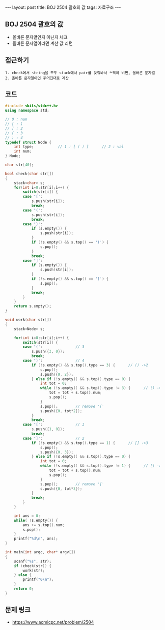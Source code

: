 #+HTML: ---
#+HTML: layout: post
#+HTML: title: BOJ 2504 괄호의 값
#+HTML: tags: 자료구조
#+HTML: ---
#+OPTIONS: ^:nil

** BOJ 2504 괄호의 값
- 올바른 문자열인지 아닌지 체크
- 올바른 문자열이라면 계산 값 리턴

** 접근하기
#+BEGIN_EXAMPLE
1. check에서 string을 모두 stack에서 pair를 맞춰봐서 스택이 비면, 올바른 문자열
2. 올바른 문자열이면 주어진대로 계산
#+END_EXAMPLE

** 코드
#+BEGIN_SRC cpp
#include <bits/stdc++.h>
using namespace std;

// 0 : num
// [ : 1
// ] : 2
// ( : 3
// ) : 4
typedef struct Node {
    int type;           // 1 : [ ( ) ]      // 2 : val
    int num;
} Node;

char str[40];

bool check(char str[])
{
    stack<char> s;  
    for(int i=0;str[i];i++) {
        switch(str[i]) {
        case '[':
            s.push(str[i]);
            break;
        case '(':
            s.push(str[i]);
            break;
        case ')':
            if (s.empty()) {
                s.push(str[i]);
            }
            if (!s.empty() && s.top() == '(') {
                s.pop();
            }
            break;
        case ']':
            if (s.empty()) {
                s.push(str[i]);
            }
            if (!s.empty() && s.top() == '[') {
                s.pop();
            }
            break;
        }
    }
    return s.empty();
}

void work(char str[])
{
    stack<Node> s;  

    for(int i=0;str[i];i++) {
        switch(str[i]) {
        case '(':               // 3
            s.push({3, 0});
            break;
        case ')':               // 4
            if (!s.empty() && s.top().type == 3) {      // () ->2
                s.pop();
                s.push({0, 2});
            } else if (!s.empty() && s.top().type == 0) {
                int tot = 0;
                while (!s.empty() && s.top().type != 3) {      // () ->2
                    tot = tot + s.top().num;
                    s.pop();
                }
                s.pop();        // remove '('
                s.push({0, tot*2});
            }
            break;
        case '[':               // 1
            s.push({1, 0});
            break;
        case ']':               // 2
            if (!s.empty() && s.top().type == 1) {      // [] ->3
                s.pop();
                s.push({0, 3});
            } else if (!s.empty() && s.top().type == 0) {
                int tot = 0;
                while (!s.empty() && s.top().type != 1) {      // [] ->2
                    tot = tot + s.top().num;
                    s.pop();
                }
                s.pop();        // remove '['
                s.push({0, tot*3});
            }
            break;
        } 
    }

    int ans = 0;
    while( !s.empty()) {
        ans += s.top().num;
        s.pop();
    }
    printf("%d\n", ans);
}

int main(int argc, char* argv[])
{
    scanf("%s", str);
    if (check(str)) {
        work(str);
    } else {
        printf("0\n");
    }
    return 0;
}
#+END_SRC

** 문제 링크
- https://www.acmicpc.net/problem/2504
